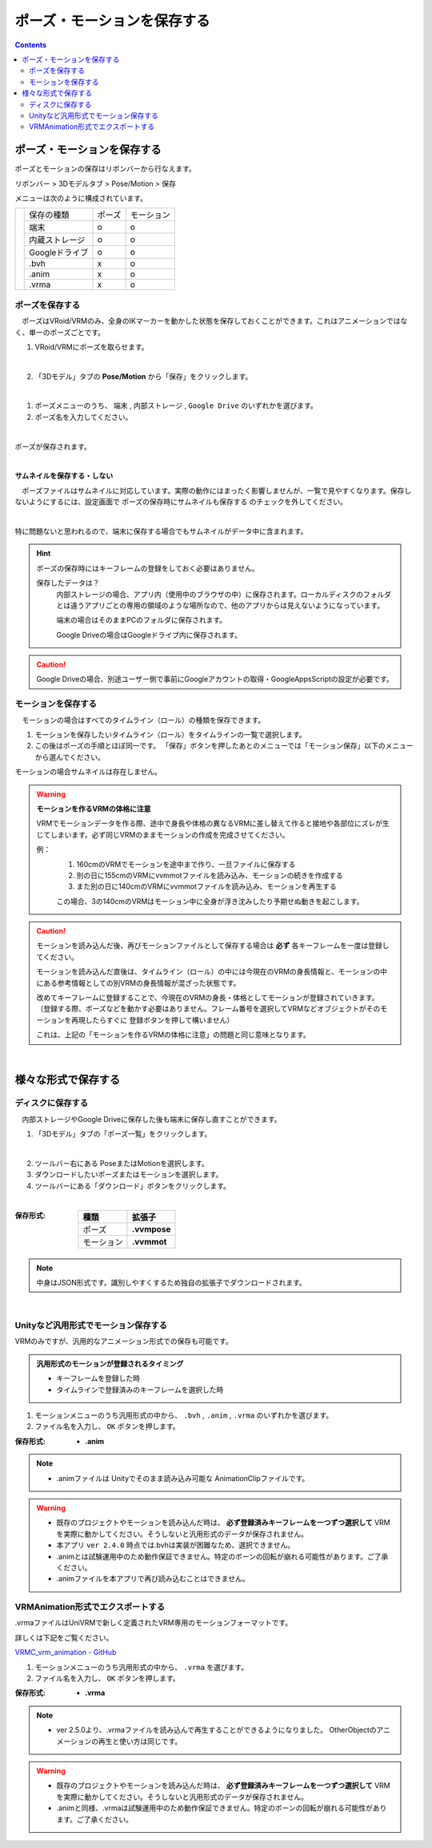 #####################################
ポーズ・モーションを保存する
#####################################

.. contents::


ポーズ・モーションを保存する
######################################

ポーズとモーションの保存はリボンバーから行なえます。

リボンバー > 3Dモデルタブ > Pose/Motion > 保存

.. |posemenu| image:: posing_2.png

メニューは次のように構成されています。


+------------+-----------------+--------+--------------+
|            | 保存の種類      | ポーズ |  モーション  |
|            +-----------------+--------+--------------+
| |posemenu| | 端末            | o      | o            |
|            +-----------------+--------+--------------+
|            | 内蔵ストレージ  | o      | o            |
|            +-----------------+--------+--------------+
|            | Googleドライブ  | o      | o            |
|            +-----------------+--------+--------------+
|            | .bvh            | x      | o            |
|            +-----------------+--------+--------------+
|            | .anim           | x      | o            |
|            +-----------------+--------+--------------+
|            | .vrma           | x      | o            |
+------------+-----------------+--------+--------------+



ポーズを保存する
===============================

　ポーズはVRoid/VRMのみ、全身のIKマーカーを動かした状態を保存しておくことができます。これはアニメーションではなく、単一のポーズごとです。


1. VRoid/VRMにポーズを取らせます。

.. image:: posing_1.png
    :align: center

|

2. 「3Dモデル」タブの **Pose/Motion** から「保存」をクリックします。

.. image:: posing_2.png
    :align: center

|

1. ポーズメニューのうち、 ``端末`` , ``内部ストレージ`` , ``Google Drive`` のいずれかを選びます。

2. ポーズ名を入力してください。

.. image:: posing_3.png
    :align: center

|

ポーズが保存されます。

|

**サムネイルを保存する・しない**

　ポーズファイルはサムネイルに対応しています。実際の動作にはまったく影響しませんが、一覧で見やすくなります。保存しないようにするには、設定画面で ``ポーズの保存時にサムネイルも保存する`` のチェックを外してください。

.. image:: posing_n.png
    :align: center

|

特に問題ないと思われるので、端末に保存する場合でもサムネイルがデータ中に含まれます。


.. hint::
    ポーズの保存時にはキーフレームの登録をしておく必要はありません。

    保存したデータは？
        内部ストレージの場合、アプリ内（使用中のブラウザの中）に保存されます。ローカルディスクのフォルダとは違うアプリごとの専用の領域のような場所なので、他のアプリからは見えないようになっています。

        端末の場合はそのままPCのフォルダに保存されます。

        Google Driveの場合はGoogleドライブ内に保存されます。

.. caution::
    Google Driveの場合、別途ユーザー側で事前にGoogleアカウントの取得・GoogleAppsScriptの設定が必要です。

.. index:: モーションの保存

.. _savemotionfile:

モーションを保存する
=================================

　モーションの場合はすべてのタイムライン（ロール）の種類を保存できます。

1. モーションを保存したいタイムライン（ロール）をタイムラインの一覧で選択します。
2. この後はポーズの手順とほぼ同一です。 「保存」ボタンを押したあとのメニューでは「モーション保存」以下のメニューから選んでください。

モーションの場合サムネイルは存在しません。


.. index:: モーションファイルの読み書きの注意点

.. warning::
    **モーションを作るVRMの体格に注意**

    VRMでモーションデータを作る際、途中で身長や体格の異なるVRMに差し替えて作ると接地や各部位にズレが生じてしまいます。必ず同じVRMのままモーションの作成を完成させてください。

    例：
        1. 160cmのVRMでモーションを途中まで作り、一旦ファイルに保存する
        2. 別の日に155cmのVRMにvvmmotファイルを読み込み、モーションの続きを作成する
        3. また別の日に140cmのVRMにvvmmotファイルを読み込み、モーションを再生する
    
        この場合、3の140cmのVRMはモーション中に全身が浮き沈みしたり予期せぬ動きを起こします。

.. caution::
    モーションを読み込んだ後、再びモーションファイルとして保存する場合は **必ず** 各キーフレームを一度は登録してください。

    モーションを読み込んだ直後は、タイムライン（ロール）の中には今現在のVRMの身長情報と、モーションの中にある参考情報としての別VRMの身長情報が混ざった状態です。

    | 改めてキーフレームに登録することで、今現在のVRMの身長・体格としてモーションが登録されていきます。
    | （登録する際、ポーズなどを動かす必要はありません。フレーム番号を選択してVRMなどオブジェクトがそのモーションを再現したらすぐに 登録ボタンを押して構いません）

    これは、上記の「モーションを作るVRMの体格に注意」の問題と同じ意味となります。

|

様々な形式で保存する
######################

.. index:: ディスクに保存する（ポーズ・モーション）

ディスクに保存する
=======================

　内部ストレージやGoogle Driveに保存した後も端末に保存し直すことができます。

1. 「3Dモデル」タブの「ポーズ一覧」をクリックします。

.. image:: posing_5.png
    :align: center

|

2. ツールバー右にある PoseまたはMotionを選択します。
3. ダウンロードしたいポーズまたはモーションを選択します。
4. ツールバーにある「ダウンロード」ボタンをクリックします。

.. image:: posing_4.png
    :align: center

|

:保存形式:

    .. csv-table::
        :header-rows: 1

        種類, 拡張子
        ポーズ, **.vvmpose**
        モーション, **.vvmmot**


.. note::
    中身はJSON形式です。識別しやすくするため独自の拡張子でダウンロードされます。

|

.. index:: 
    モーションを.anim形式で保存

Unityなど汎用形式でモーション保存する
==========================================

VRMのみですが、汎用的なアニメーション形式での保存も可能です。

.. admonition:: 汎用形式のモーションが登録されるタイミング

    * キーフレームを登録した時
    * タイムラインで登録済みのキーフレームを選択した時

1. モーションメニューのうち汎用形式の中から、 ``.bvh`` , ``.anim`` , ``.vrma`` のいずれかを選びます。

2. ファイル名を入力し、 ``OK`` ボタンを押します。

:保存形式:
    * **.anim** 

.. note::
    * .animファイルは Unityでそのまま読み込み可能な AnimationClipファイルです。

.. warning::
    * 既存のプロジェクトやモーションを読み込んだ時は、 **必ず登録済みキーフレームを一つずつ選択して** VRMを実際に動かしてください。そうしないと汎用形式のデータが保存されません。
    * 本アプリ ``ver 2.4.0`` 時点では.bvhは実装が困難なため、選択できません。
    * .animとは試験運用中のため動作保証できません。特定のボーンの回転が崩れる可能性があります。ご了承ください。
    * .animファイルを本アプリで再び読み込むことはできません。

.. index::
    VRMAnimation(エクスポート)
    モーションを.vrma形式で保存

.. _vrma_export:

VRMAnimation形式でエクスポートする
=======================================

.vrmaファイルはUniVRMで新しく定義されたVRM専用のモーションフォーマットです。

詳しくは下記をご覧ください。

`VRMC_vrm_animation - GitHub <https://github.com/vrm-c/vrm-specification/blob/master/specification/VRMC_vrm_animation-1.0/README.ja.md>`_


1. モーションメニューのうち汎用形式の中から、 ``.vrma`` を選びます。

2. ファイル名を入力し、 ``OK`` ボタンを押します。

:保存形式:
    * **.vrma**

.. note::
    * ver 2.5.0より、.vrmaファイルを読み込んで再生することができるようになりました。 OtherObjectのアニメーションの再生と使い方は同じです。

.. warning::
    * 既存のプロジェクトやモーションを読み込んだ時は、 **必ず登録済みキーフレームを一つずつ選択して** VRMを実際に動かしてください。そうしないと汎用形式のデータが保存されません。
    * .animと同様、.vrmaは試験運用中のため動作保証できません。特定のボーンの回転が崩れる可能性があります。ご了承ください。
